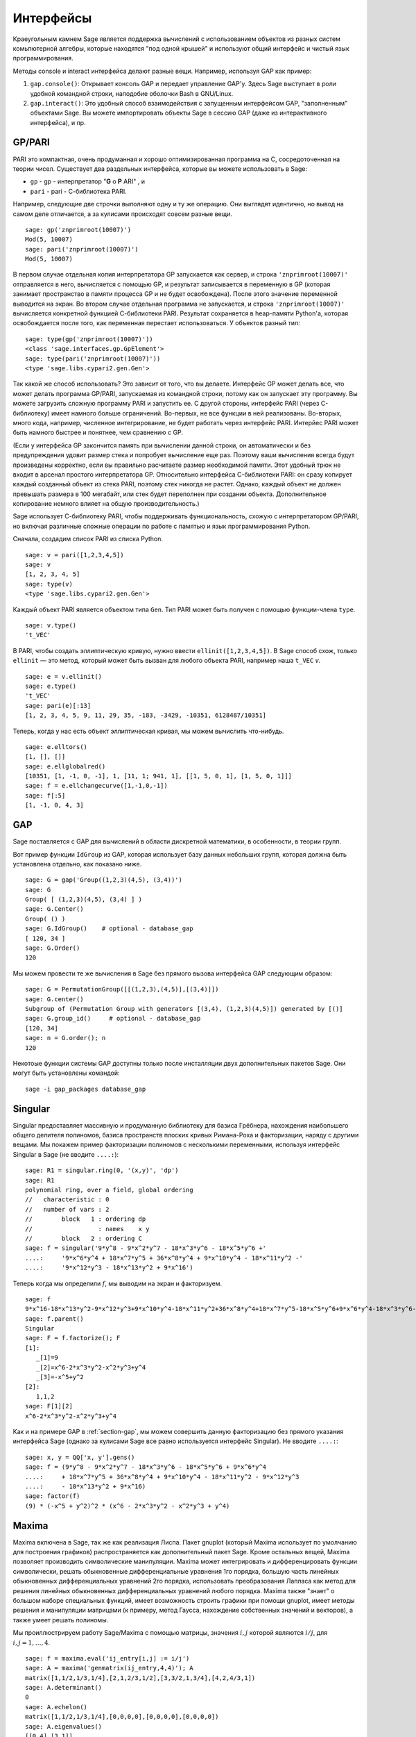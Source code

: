 **********
Интерфейсы
**********

Краеугольным камнем Sage является поддержка вычислений с использованием
объектов из разных систем комьпютерной алгебры, которые находятся "под
одной крышей" и используют общий интерфейс и чистый язык программирования.

Методы console и interact интерфейса делают разные вещи. Например, используя
GAP как пример:



#. ``gap.console()``: Открывает консоль GAP и передает управление GAP'у.
   Здесь Sage выступает в роли удобной командной строки, наподобие оболочки
   Bash в GNU/Linux.

#. ``gap.interact()``: Это удобный способ взаимодействия с запущенным
   интерфейсом GAP, "заполненным" объектами Sage. Вы можете импортировать
   объекты Sage в сессию GAP (даже из интерактивного интерфейса), и пр.


.. index: PARI; GP

GP/PARI
=======

PARI это компактная, очень продуманная и хорошо оптимизированная программа
на C, сосредоточенная на теории чисел. Существует два раздельных интерфейса,
которые вы можете использовать в Sage:

-  ``gp`` - gp - интерпретатор "**G** o **P** ARI" , и

-  ``pari`` - pari - С-библиотека PARI.


Например, следующие две строчки выполняют одну и ту же операцию. Они выглядят
идентично, но вывод на самом деле отличается, а за кулисами происходят совсем
разные вещи.

::

    sage: gp('znprimroot(10007)')
    Mod(5, 10007)
    sage: pari('znprimroot(10007)')
    Mod(5, 10007)

В первом случае отдельная копия интерпретатора GP запускается как сервер,
и строка ``'znprimroot(10007)'`` отправляется в него, вычисляется с помощью
GP, и результат записывается в переменную в GP (которая занимает пространство
в памяти процесса GP и не будет освобождена). После этого значение переменной
выводится на экран. Во втором случае отдельная программа не запускается, и строка
``'znprimroot(10007)'`` вычисляется конкретной функцией С-библиотеки PARI.
Результат сохраняется в heap-памяти Python'а, которая освобождается после того,
как переменная перестает использоваться. У объектов разный тип:

::

    sage: type(gp('znprimroot(10007)'))
    <class 'sage.interfaces.gp.GpElement'>
    sage: type(pari('znprimroot(10007)'))
    <type 'sage.libs.cypari2.gen.Gen'>

Так какой же способ использовать? Это зависит от того, что вы делаете.
Интерфейс GP может делать все, что может делать программа GP/PARI, запускаемая
из командной строки, потому как он запускает эту программу. Вы можете
загрузить сложную программу PARI и запустить ее. С другой стороны, интерфейс
PARI (через C-библиотеку) имеет намного больше ограничений. Во-первых, не все
функции в ней реализованы. Во-вторых, много кода, например, численное
интегрирование, не будет работать через интерфейс PARI. Интерйес PARI может
быть намного быстрее и понятнее, чем сравнению с GP.

(Если у интерфейса GP закончится память при вычислении данной строки, он
автоматически и без предупреждения удовит размер стека и попробует вычисление
еще раз. Поэтому ваши вычисления всегда будут произведены корректно, если вы
правильно расчитаете размер необходимой памяти. Этот удобный трюк не входит в
арсенал простого интерпретатора GP. Относительно интерфейса C-библиотеки PARI:
он сразу копирует каждый созданный объект из стека PARI, поэтому стек никогда
не растет. Однако, каждый объект не должен превышать размера в 100 мегабайт,
или стек будет переполнен при создании объекта. Дополнительное копирование
немного влияет на общую производительность.)

Sage использует С-библиотеку PARI, чтобы поддерживать функциональность, схожую
с интерпретатором GP/PARI, но включая различные сложные операции по работе с
памятью и язык программирования Python.

Сначала, создадим список PARI из списка Python.

::

    sage: v = pari([1,2,3,4,5])
    sage: v
    [1, 2, 3, 4, 5]
    sage: type(v)
    <type 'sage.libs.cypari2.gen.Gen'>

Каждый объект PARI является объектом типа ``Gen``. Тип PARI может
быть получен с помощью функции-члена ``type``.

.. link

::

    sage: v.type()
    't_VEC'

В PARI, чтобы создать эллиптическую кривую, нужно ввести
``ellinit([1,2,3,4,5])``. В Sage способ схож, только ``ellinit`` — это метод,
который может быть вызван для любого объекта PARI, например наша ``t_VEC`` `v`.

.. link

::

    sage: e = v.ellinit()
    sage: e.type()
    't_VEC'
    sage: pari(e)[:13]
    [1, 2, 3, 4, 5, 9, 11, 29, 35, -183, -3429, -10351, 6128487/10351]

Теперь, когда у нас есть объект эллиптическая кривая, мы можем вычислить
что-нибудь.

.. link

::

    sage: e.elltors()
    [1, [], []]
    sage: e.ellglobalred()
    [10351, [1, -1, 0, -1], 1, [11, 1; 941, 1], [[1, 5, 0, 1], [1, 5, 0, 1]]]
    sage: f = e.ellchangecurve([1,-1,0,-1])
    sage: f[:5]
    [1, -1, 0, 4, 3]

.. index: GAP

.. _section-gap:

GAP
===

Sage поставляется с GAP для вычислений в области дискретной математики,
в особенности, в теории групп.

Вот пример функции ``IdGroup`` из GAP, которая использует базу данных небольших
групп, которая должна быть установлена отдельно, как показано ниже.

::

    sage: G = gap('Group((1,2,3)(4,5), (3,4))')
    sage: G
    Group( [ (1,2,3)(4,5), (3,4) ] )
    sage: G.Center()
    Group( () )
    sage: G.IdGroup()    # optional - database_gap
    [ 120, 34 ]
    sage: G.Order()
    120

Мы можем провести те же вычисления в Sage без прямого вызова интерфейса GAP
следующим образом:

::

    sage: G = PermutationGroup([[(1,2,3),(4,5)],[(3,4)]])
    sage: G.center()
    Subgroup of (Permutation Group with generators [(3,4), (1,2,3)(4,5)]) generated by [()]
    sage: G.group_id()     # optional - database_gap
    [120, 34]
    sage: n = G.order(); n
    120

Некотоые функции системы GAP доступны только после инсталляции
двух дополнительных пакетов Sage. Они могут быть установлены командой::

    sage -i gap_packages database_gap


Singular
========

Singular предоставляет массивную и продуманную библиотеку для базиса Грёбнера,
нахождения наибольшего общего делителя полиномов, базиса пространств плоских
кривых Римана-Роха и факторизации, наряду с другими вещами. Мы покажем пример
факторизации полиномов с несколькими переменными, используя интерфейс Singular
в Sage (не вводите ``....:``):

::

    sage: R1 = singular.ring(0, '(x,y)', 'dp')
    sage: R1
    polynomial ring, over a field, global ordering
    //   characteristic : 0
    //   number of vars : 2
    //        block   1 : ordering dp
    //                  : names    x y
    //        block   2 : ordering C
    sage: f = singular('9*y^8 - 9*x^2*y^7 - 18*x^3*y^6 - 18*x^5*y^6 +'
    ....:     '9*x^6*y^4 + 18*x^7*y^5 + 36*x^8*y^4 + 9*x^10*y^4 - 18*x^11*y^2 -'
    ....:     '9*x^12*y^3 - 18*x^13*y^2 + 9*x^16')

Теперь когда мы определили :math:`f`, мы выводим на экран и факторизуем.

.. link

::

    sage: f
    9*x^16-18*x^13*y^2-9*x^12*y^3+9*x^10*y^4-18*x^11*y^2+36*x^8*y^4+18*x^7*y^5-18*x^5*y^6+9*x^6*y^4-18*x^3*y^6-9*x^2*y^7+9*y^8
    sage: f.parent()
    Singular
    sage: F = f.factorize(); F
    [1]:
       _[1]=9
       _[2]=x^6-2*x^3*y^2-x^2*y^3+y^4
       _[3]=-x^5+y^2
    [2]:
       1,1,2
    sage: F[1][2]
    x^6-2*x^3*y^2-x^2*y^3+y^4

Как и на примере GAP в :ref:`section-gap`, мы можем совершить данную
факторизацию без прямого указания интерфейса Sage (однако за кулисами
Sage все равно используется интерфейс Singular). Не вводите ``....:``:

::

    sage: x, y = QQ['x, y'].gens()
    sage: f = (9*y^8 - 9*x^2*y^7 - 18*x^3*y^6 - 18*x^5*y^6 + 9*x^6*y^4
    ....:     + 18*x^7*y^5 + 36*x^8*y^4 + 9*x^10*y^4 - 18*x^11*y^2 - 9*x^12*y^3
    ....:     - 18*x^13*y^2 + 9*x^16)
    sage: factor(f)
    (9) * (-x^5 + y^2)^2 * (x^6 - 2*x^3*y^2 - x^2*y^3 + y^4)

.. _section-maxima:

Maxima
======

Maxima включена в Sage, так же как реализация Лиспа. Пакет gnuplot (который
Maxima использует по умолчанию для построения графиков) распространяется как
дополнительный пакет Sage. Кроме остальных вещей, Maxima позволяет производить
символические манипуляции. Maxima может интегрировать и дифференцировать
функции символически, решать обыкновенные дифференциальные уравнения 1го
порядка, большую часть линейных обыкновенных дифференциальных уравнений 2го
порядка, использовать преобразования Лапласа как метод для решения линейных
обыкновенных дифференциальных уравнений любого порядка. Maxima также "знает" о
большом наборе специальных функций, имеет возможность строить графики при помощи
gnuplot, имеет методы решения и манипуляции матрицами (к примеру, метод Гаусса,
нахождение собственных значений и векторов), а также умеет решать полиномы.

Мы проиллюстрируем работу Sage/Maxima с помощью матрицы, значения :math:`i,j`
которой являются :math:`i/j`, для :math:`i,j=1,\ldots,4`.

::

    sage: f = maxima.eval('ij_entry[i,j] := i/j')
    sage: A = maxima('genmatrix(ij_entry,4,4)'); A
    matrix([1,1/2,1/3,1/4],[2,1,2/3,1/2],[3,3/2,1,3/4],[4,2,4/3,1])
    sage: A.determinant()
    0
    sage: A.echelon()
    matrix([1,1/2,1/3,1/4],[0,0,0,0],[0,0,0,0],[0,0,0,0])
    sage: A.eigenvalues()
    [[0,4],[3,1]]
    sage: A.eigenvectors()
    [[[0,4],[3,1]],[[[1,0,0,-4],[0,1,0,-2],[0,0,1,-4/3]],[[1,2,3,4]]]]

Вот другой пример:

::

    sage: A = maxima("matrix ([1, 0, 0], [1, -1, 0], [1, 3, -2])")
    sage: eigA = A.eigenvectors()
    sage: V = VectorSpace(QQ,3)
    sage: eigA
    [[[-2,-1,1],[1,1,1]],[[[0,0,1]],[[0,1,3]],[[1,1/2,5/6]]]]
    sage: v1 = V(sage_eval(repr(eigA[1][0][0]))); lambda1 = eigA[0][0][0]
    sage: v2 = V(sage_eval(repr(eigA[1][1][0]))); lambda2 = eigA[0][0][1]
    sage: v3 = V(sage_eval(repr(eigA[1][2][0]))); lambda3 = eigA[0][0][2]

    sage: M = MatrixSpace(QQ,3,3)
    sage: AA = M([[1,0,0],[1, - 1,0],[1,3, - 2]])
    sage: b1 = v1.base_ring()
    sage: AA*v1 == b1(lambda1)*v1
    True
    sage: b2 = v2.base_ring()
    sage: AA*v2 == b2(lambda2)*v2
    True
    sage: b3 = v3.base_ring()
    sage: AA*v3 == b3(lambda3)*v3
    True

Наконец, мы покажем, как строить графики средствами ``openmath``. Многие
примеры являются модифицированными примерами из руководства к Maxima.

2-мерные графики нескольких функций (не вводите ``....:``):

::

    sage: maxima.plot2d('[cos(7*x),cos(23*x)^4,sin(13*x)^3]','[x,0,1]', # not tested
    ....:     '[plot_format,openmath]')

"Живой" трехмерный график, который вы можете вращать мышкой (не вводите ``....:``):

::

    sage: maxima.plot3d ("2^(-u^2 + v^2)", "[u, -3, 3]", "[v, -2, 2]", # not tested
    ....:     '[plot_format, openmath]')
    sage: maxima.plot3d("atan(-x^2 + y^3/4)", "[x, -4, 4]", "[y, -4, 4]", # not tested
    ....:     "[grid, 50, 50]",'[plot_format, openmath]')

Следующий график — это знаменитая Лента Мёбиуса (не вводите ``....:``):

::

    sage: maxima.plot3d("[cos(x)*(3 + y*cos(x/2)), sin(x)*(3 + y*cos(x/2)), y*sin(x/2)]", # not tested
    ....:     "[x, -4, 4]", "[y, -4, 4]",
    ....:     '[plot_format, openmath]')

Следующий график — это знаменитая Бутылка Клейна (не вводите ``....:``):

::

    sage: maxima("expr_1: 5*cos(x)*(cos(x/2)*cos(y) + sin(x/2)*sin(2*y)+ 3.0) - 10.0")
    5*cos(x)*(sin(x/2)*sin(2*y)+cos(x/2)*cos(y)+3.0)-10.0
    sage: maxima("expr_2: -5*sin(x)*(cos(x/2)*cos(y) + sin(x/2)*sin(2*y)+ 3.0)")
    -5*sin(x)*(sin(x/2)*sin(2*y)+cos(x/2)*cos(y)+3.0)
    sage: maxima("expr_3: 5*(-sin(x/2)*cos(y) + cos(x/2)*sin(2*y))")
    5*(cos(x/2)*sin(2*y)-sin(x/2)*cos(y))
    sage: maxima.plot3d ("[expr_1, expr_2, expr_3]", "[x, -%pi, %pi]", # not tested
    ....:     "[y, -%pi, %pi]", "['grid, 40, 40]",
    ....:     '[plot_format, openmath]')
